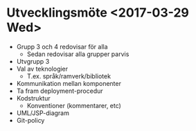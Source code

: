 * Utvecklingsmöte <2017-03-29 Wed>

- Grupp 3 och 4 redovisar för alla
  - Sedan redovisar alla grupper parvis
- Utvgrupp 3
- Val av teknologier
  - T.ex. språk/ramverk/bibliotek
- Kommunikation mellan komponenter
- Ta fram deployment-procedur
- Kodstruktur
  - Konventioner (kommentarer, etc)
- UML/JSP-diagram
- Git-policy
